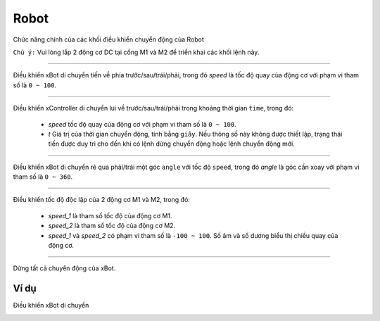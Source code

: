 Robot
=============================================

Chức năng chính của các khối điều khiển chuyển động của Robot

``Chú ý:`` Vui lòng lắp 2 động cơ DC tại cổng M1 và M2 để triển khai các khối lệnh này.

.. function:: robot.forward|backward|turn_left|turn_right(speed)
----------------------

.. image:: images/robot-1.png
    :width: 400
    :align: center

Điều khiển xBot di chuyển tiến về phía trước/sau/trái/phải, trong đó *speed* là tốc độ quay của động cơ với phạm vi tham số là ``0 ~ 100``.

.. function:: robot.forward|backward|turn_left|turn_right(speed, t = None)
----------------------

.. image:: images/robot-2.png
    :width: 400
    :align: center

Điều khiển xController di chuyển lui về trước/sau/trái/phải trong khoảng thời gian ``time``, trong đó:

    - *speed* tốc độ quay của động cơ với phạm vi tham số là ``0 ~ 100``.
    - *t* Giá trị của thời gian chuyển động, tính bằng ``giây``. Nếu thông số này không được thiết lập, trạng thái tiến được duy trì cho đến khi có lệnh dừng chuyển động hoặc lệnh chuyển động mới.


.. function:: robot.turn_right_angle|turn_left_angle(angle)
----------------------

.. image:: images/robot-3.png
    :width: 320
    :align: center

Điều khiển xBot di chuyển rẽ qua phải/trái một góc ``angle`` với tốc độ ``speed``, trong đó *angle* là góc cần xoay với phạm vi tham số là ``0 ~ 360``.
        
.. function:: robot.set_wheel_speed(speed_1, speed_2)
----------------------

.. image:: images/robot-5.png
    :width: 400
    :align: center

Điều khiển tốc độ độc lập của 2 động cơ M1 và M2, trong đó:

    - *speed_1* là tham số tốc độ của động cơ M1.
    - *speed_2* là tham số tốc độ của động cơ M2.
    - *speed_1* và *speed_2* có phạm vi tham số là ``-100 ~ 100``. Số âm và số dương biểu thị chiều quay của động cơ.

.. function:: robot.stop()
----------------------

.. image:: images/robot-4.png
    :width: 200
    :align: center

Dừng tất cả chuyển động của xBot.

Ví dụ
----------------------
Điều khiển xBot di chuyển

.. image:: images/robot-6.png
    :width: 420
    :align: center